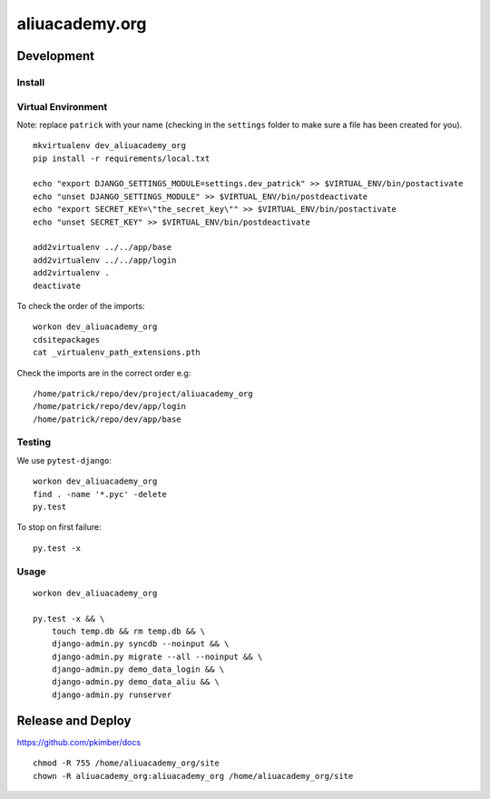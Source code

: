 aliuacademy.org
***************

Development
===========

Install
-------

Virtual Environment
-------------------

Note: replace ``patrick`` with your name (checking in the ``settings`` folder to make sure a file
has been created for you).

::

  mkvirtualenv dev_aliuacademy_org
  pip install -r requirements/local.txt

  echo "export DJANGO_SETTINGS_MODULE=settings.dev_patrick" >> $VIRTUAL_ENV/bin/postactivate
  echo "unset DJANGO_SETTINGS_MODULE" >> $VIRTUAL_ENV/bin/postdeactivate
  echo "export SECRET_KEY=\"the_secret_key\"" >> $VIRTUAL_ENV/bin/postactivate
  echo "unset SECRET_KEY" >> $VIRTUAL_ENV/bin/postdeactivate

  add2virtualenv ../../app/base
  add2virtualenv ../../app/login
  add2virtualenv .
  deactivate

To check the order of the imports:

::

  workon dev_aliuacademy_org
  cdsitepackages
  cat _virtualenv_path_extensions.pth

Check the imports are in the correct order e.g:

::

  /home/patrick/repo/dev/project/aliuacademy_org
  /home/patrick/repo/dev/app/login
  /home/patrick/repo/dev/app/base

Testing
-------

We use ``pytest-django``::

  workon dev_aliuacademy_org
  find . -name '*.pyc' -delete
  py.test

To stop on first failure::

  py.test -x

Usage
-----

::

  workon dev_aliuacademy_org

  py.test -x && \
      touch temp.db && rm temp.db && \
      django-admin.py syncdb --noinput && \
      django-admin.py migrate --all --noinput && \
      django-admin.py demo_data_login && \
      django-admin.py demo_data_aliu && \
      django-admin.py runserver

Release and Deploy
==================

https://github.com/pkimber/docs

::

  chmod -R 755 /home/aliuacademy_org/site
  chown -R aliuacademy_org:aliuacademy_org /home/aliuacademy_org/site
